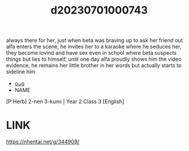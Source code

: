 :PROPERTIES:
:ID:       ca78c71a-d496-4c5a-a56e-75fd7df7d4d3
:END:
#+title: d20230701000743
#+filetags: :20230701000743:ntronary:
always there for her, just when beta was braving up to ask her friend out alfa enters the scene, he invites her to a karaoke where he seduces her, they become lovind and have sex even in school where beta suspects things but lies to himself, until one day alfa proudly shows him the video evidence, he remains her little brother in her words but actually starts to sideline him
- [[id:4d2ed8fd-f33a-4ecf-8e4b-cd6456bc7d56][oᴗo]]
- NAME
[P Herb] 2-nen 3-kumi | Year 2 Class 3 [English]
* LINK
   https://nhentai.net/g/344909/
